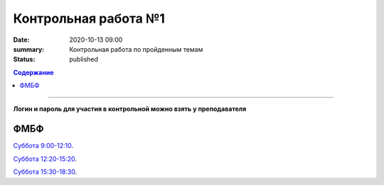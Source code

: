 Контрольная работа №1
############################################

:date: 2020-10-13 09:00
:summary: Контрольная работа по пройденным темам
:status: published

.. default-role:: code
.. contents:: Содержание

==========

**Логин и пароль для участия в контрольной можно взять у преподавателя**


.. `ФАКИ САУ`__.

.. .. __: http://judge2.vdi.mipt.ru/cgi-bin/new-register?contest_id=203101


ФМБФ
====

`Суббота 9:00-12:10`__.

.. __: http://judge2.vdi.mipt.ru/cgi-bin/new-client?contest_id=203102

`Суббота 12:20-15:20`__.

.. __: http://judge2.vdi.mipt.ru/cgi-bin/new-client?contest_id=203103

`Суббота 15:30-18:30`__.

.. __: http://judge2.vdi.mipt.ru/cgi-bin/new-client?contest_id=203104
